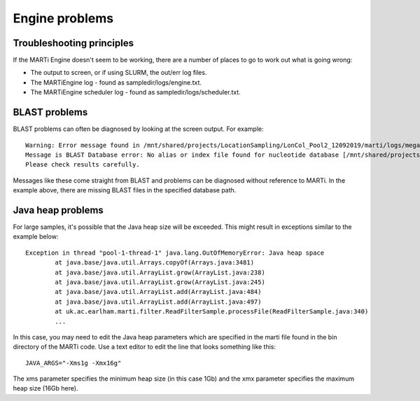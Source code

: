 .. _engineproblems:

Engine problems
===============

Troubleshooting principles
--------------------------

If the MARTi Engine doesn't seem to be working, there are a number of places to go to work out what is going wrong:

* The output to screen, or if using SLURM, the out/err log files.
* The MARTiEngine log - found as sampledir/logs/engine.txt.
* The MARTiEngine scheduler log - found as sampledir/logs/scheduler.txt.

BLAST problems
--------------

BLAST problems can often be diagnosed by looking at the screen output. For example::

   Warning: Error message found in /mnt/shared/projects/LocationSampling/LonCol_Pool2_12092019/marti/logs/megablast_nt/barcode06/fastq_runid_1fec5f69d7b44c09bd896163c8d8b9fd176f2adb_0_filtered_812.log
   Message is BLAST Database error: No alias or index file found for nucleotide database [/mnt/shared/projects/LocationSampling/240615_rerun/3_marti/blast_nt_ln/nt] in search path [/mnt/shared/projects/LocationSampling/240615_rerun/3_marti::]
   Please check results carefully.

Messages like these come straight from BLAST and problems can be diagnosed without reference to MARTi. In the example above, there are missing BLAST files in the specified database path.

Java heap problems
------------------

For large samples, it's possible that the Java heap size will be exceeded. This might result in exceptions similar to the example below::

   Exception in thread "pool-1-thread-1" java.lang.OutOfMemoryError: Java heap space
           at java.base/java.util.Arrays.copyOf(Arrays.java:3481)
           at java.base/java.util.ArrayList.grow(ArrayList.java:238)
           at java.base/java.util.ArrayList.grow(ArrayList.java:245)
           at java.base/java.util.ArrayList.add(ArrayList.java:484)
           at java.base/java.util.ArrayList.add(ArrayList.java:497)
           at uk.ac.earlham.marti.filter.ReadFilterSample.processFile(ReadFilterSample.java:340)
           ...

In this case, you may need to edit the Java heap parameters which are specified in the marti file found in the bin directory of the MARTi code. Use a text editor to edit the line that looks something like this::

   JAVA_ARGS="-Xms1g -Xmx16g"

The xms parameter specifies the minimum heap size (in this case 1Gb) and the xmx parameter specifies the maximum heap size (16Gb here). 

